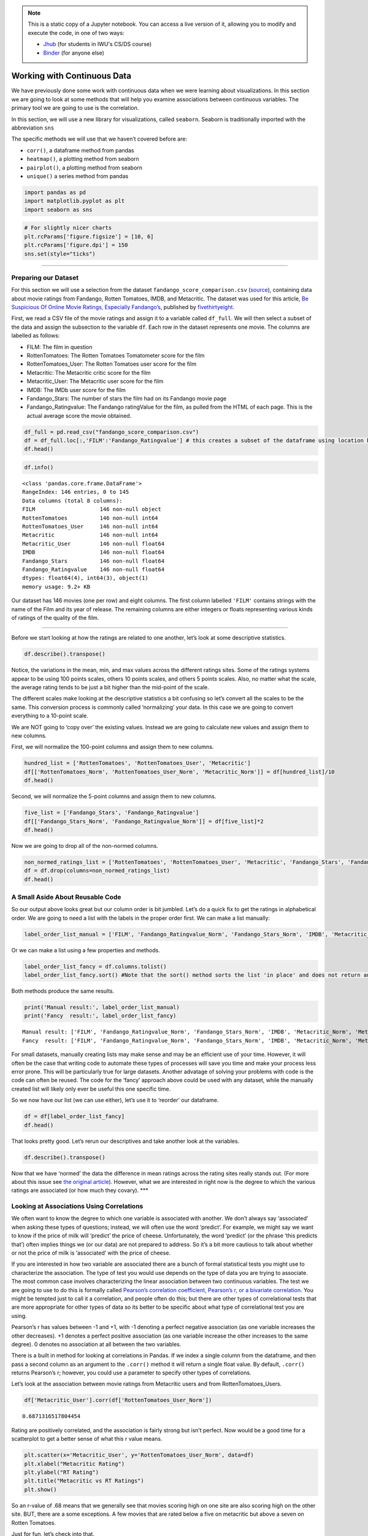 .. index:: pandas, continuous data
.. index:: dataframe;.corr(), seaborn;.heatmap(), seaborn;.pairplot(), dataframe;.unique()

.. note::
   This is a static copy of a Jupyter notebook.  You can access a live
   version of it, allowing you to modify and execute the code, in one of two ways:
  
   - `Jhub
     <https://jhub.iwu.edu/hub/user-redirect/git-pull?repo=https%3A%2F%2Fgithub.com%2FCS-DS-125%2F125exercises-f18&branch=master&urlPath=lab/tree/125exercises-f18/ch07/pandas-continuous.ipynb>`_
     (for students in IWU's CS/DS course)
   - `Binder
     <https://mybinder.org/v2/gh/CS-DS-125/125exercises-f18/master?filepath=ch07%2Fpandas-continuous.ipynb>`_
     (for anyone else)

Working with Continuous Data
============================

We have previously done some work with continuous data when we were
learning about visualizations. In this section we are going to look at
some methods that will help you examine associations between continuous
variables. The primary tool we are going to use is the correlation.

In this section, we will use a new library for visualizations, called
``seaborn``. Seaborn is traditionally imported with the abbreviation
``sns``

The specific methods we will use that we haven’t covered before are:

-  ``corr()``, a dataframe method from pandas
-  ``heatmap()``, a plotting method from seaborn
-  ``pairplot()``, a plotting method from seaborn
-  ``unique()`` a series method from pandas

.. code:: python3

    import pandas as pd
    import matplotlib.pyplot as plt
    import seaborn as sns

.. code:: python3

    # For slightly nicer charts
    plt.rcParams['figure.figsize'] = [10, 6]
    plt.rcParams['figure.dpi'] = 150
    sns.set(style="ticks")

--------------

Preparing our Dataset
---------------------

For this section we will use a selection from the dataset
``fandango_score_comparison.csv``
(`source <https://github.com/fivethirtyeight/data/tree/master/fandango>`__),
containing data about movie ratings from Fandango, Rotten Tomatoes,
IMDB, and Metacritic. The dataset was used for this article, `Be
Suspicious Of Online Movie Ratings, Especially
Fandango’s <https://fivethirtyeight.com/features/fandango-movies-ratings/>`__,
published by `fivethirtyeight <https://fivethirtyeight.com/>`__.

First, we read a CSV file of the movie ratings and assign it to a
variable called ``df_full``. We will then select a subset of the data
and assign the subsection to the variable ``df``. Each row in the
dataset represents one movie. The columns are labelled as follows:

-  FILM: The film in question
-  RottenTomatoes: The Rotten Tomatoes Tomatometer score for the film
-  RottenTomatoes_User: The Rotten Tomatoes user score for the film
-  Metacritic: The Metacritic critic score for the film
-  Metacritic_User: The Metacritic user score for the film
-  IMDB: The IMDb user score for the film
-  Fandango_Stars: The number of stars the film had on its Fandango
   movie page
-  Fandango_Ratingvalue: The Fandango ratingValue for the film, as
   pulled from the HTML of each page. This is the actual average score
   the movie obtained.

.. code:: python3

    df_full = pd.read_csv("fandango_score_comparison.csv")
    df = df_full.loc[:,'FILM':'Fandango_Ratingvalue'] # this creates a subset of the dataframe using location based indexing, which we will discuss later 
    df.head()




.. raw:: html

    <div>
    <style scoped>
        .dataframe tbody tr th:only-of-type {
            vertical-align: middle;
        }
    
        .dataframe tbody tr th {
            vertical-align: top;
        }
    
        .dataframe thead th {
            text-align: right;
        }
    </style>
    <table border="1" class="dataframe">
      <thead>
        <tr style="text-align: right;">
          <th></th>
          <th>FILM</th>
          <th>RottenTomatoes</th>
          <th>RottenTomatoes_User</th>
          <th>Metacritic</th>
          <th>Metacritic_User</th>
          <th>IMDB</th>
          <th>Fandango_Stars</th>
          <th>Fandango_Ratingvalue</th>
        </tr>
      </thead>
      <tbody>
        <tr>
          <th>0</th>
          <td>Avengers: Age of Ultron (2015)</td>
          <td>74</td>
          <td>86</td>
          <td>66</td>
          <td>7.1</td>
          <td>7.8</td>
          <td>5.0</td>
          <td>4.5</td>
        </tr>
        <tr>
          <th>1</th>
          <td>Cinderella (2015)</td>
          <td>85</td>
          <td>80</td>
          <td>67</td>
          <td>7.5</td>
          <td>7.1</td>
          <td>5.0</td>
          <td>4.5</td>
        </tr>
        <tr>
          <th>2</th>
          <td>Ant-Man (2015)</td>
          <td>80</td>
          <td>90</td>
          <td>64</td>
          <td>8.1</td>
          <td>7.8</td>
          <td>5.0</td>
          <td>4.5</td>
        </tr>
        <tr>
          <th>3</th>
          <td>Do You Believe? (2015)</td>
          <td>18</td>
          <td>84</td>
          <td>22</td>
          <td>4.7</td>
          <td>5.4</td>
          <td>5.0</td>
          <td>4.5</td>
        </tr>
        <tr>
          <th>4</th>
          <td>Hot Tub Time Machine 2 (2015)</td>
          <td>14</td>
          <td>28</td>
          <td>29</td>
          <td>3.4</td>
          <td>5.1</td>
          <td>3.5</td>
          <td>3.0</td>
        </tr>
      </tbody>
    </table>
    </div>



.. code:: python3

    df.info()


.. parsed-literal::

    <class 'pandas.core.frame.DataFrame'>
    RangeIndex: 146 entries, 0 to 145
    Data columns (total 8 columns):
    FILM                    146 non-null object
    RottenTomatoes          146 non-null int64
    RottenTomatoes_User     146 non-null int64
    Metacritic              146 non-null int64
    Metacritic_User         146 non-null float64
    IMDB                    146 non-null float64
    Fandango_Stars          146 non-null float64
    Fandango_Ratingvalue    146 non-null float64
    dtypes: float64(4), int64(3), object(1)
    memory usage: 9.2+ KB


Our dataset has 146 movies (one per row) and eight columns. The first
column labelled ``'FILM'`` contains strings with the name of the Film
and its year of release. The remaining columns are either integers or
floats representing various kinds of ratings of the quality of the film.

--------------

Before we start looking at how the ratings are related to one another,
let’s look at some descriptive statistics.

.. code:: python3

    df.describe().transpose()




.. raw:: html

    <div>
    <style scoped>
        .dataframe tbody tr th:only-of-type {
            vertical-align: middle;
        }
    
        .dataframe tbody tr th {
            vertical-align: top;
        }
    
        .dataframe thead th {
            text-align: right;
        }
    </style>
    <table border="1" class="dataframe">
      <thead>
        <tr style="text-align: right;">
          <th></th>
          <th>count</th>
          <th>mean</th>
          <th>std</th>
          <th>min</th>
          <th>25%</th>
          <th>50%</th>
          <th>75%</th>
          <th>max</th>
        </tr>
      </thead>
      <tbody>
        <tr>
          <th>RottenTomatoes</th>
          <td>146.0</td>
          <td>60.849315</td>
          <td>30.168799</td>
          <td>5.0</td>
          <td>31.25</td>
          <td>63.50</td>
          <td>89.0</td>
          <td>100.0</td>
        </tr>
        <tr>
          <th>RottenTomatoes_User</th>
          <td>146.0</td>
          <td>63.876712</td>
          <td>20.024430</td>
          <td>20.0</td>
          <td>50.00</td>
          <td>66.50</td>
          <td>81.0</td>
          <td>94.0</td>
        </tr>
        <tr>
          <th>Metacritic</th>
          <td>146.0</td>
          <td>58.808219</td>
          <td>19.517389</td>
          <td>13.0</td>
          <td>43.50</td>
          <td>59.00</td>
          <td>75.0</td>
          <td>94.0</td>
        </tr>
        <tr>
          <th>Metacritic_User</th>
          <td>146.0</td>
          <td>6.519178</td>
          <td>1.510712</td>
          <td>2.4</td>
          <td>5.70</td>
          <td>6.85</td>
          <td>7.5</td>
          <td>9.6</td>
        </tr>
        <tr>
          <th>IMDB</th>
          <td>146.0</td>
          <td>6.736986</td>
          <td>0.958736</td>
          <td>4.0</td>
          <td>6.30</td>
          <td>6.90</td>
          <td>7.4</td>
          <td>8.6</td>
        </tr>
        <tr>
          <th>Fandango_Stars</th>
          <td>146.0</td>
          <td>4.089041</td>
          <td>0.540386</td>
          <td>3.0</td>
          <td>3.50</td>
          <td>4.00</td>
          <td>4.5</td>
          <td>5.0</td>
        </tr>
        <tr>
          <th>Fandango_Ratingvalue</th>
          <td>146.0</td>
          <td>3.845205</td>
          <td>0.502831</td>
          <td>2.7</td>
          <td>3.50</td>
          <td>3.90</td>
          <td>4.2</td>
          <td>4.8</td>
        </tr>
      </tbody>
    </table>
    </div>



Notice, the variations in the mean, min, and max values across the
different ratings sites. Some of the ratings systems appear to be using
100 points scales, others 10 points scales, and others 5 points scales.
Also, no matter what the scale, the average rating tends to be just a
bit higher than the mid-point of the scale.

The different scales make looking at the descriptive statistics a bit
confusing so let’s convert all the scales to be the same. This
conversion process is commonly called ‘normalizing’ your data. In this
case we are going to convert everything to a 10-point scale.

We are NOT going to ‘copy over’ the existing values. Instead we are
going to calculate new values and assign them to new columns.

First, we will normalize the 100-point columns and assign them to new
columns.

.. code:: python3

    hundred_list = ['RottenTomatoes', 'RottenTomatoes_User', 'Metacritic']
    df[['RottenTomatoes_Norm', 'RottenTomatoes_User_Norm', 'Metacritic_Norm']] = df[hundred_list]/10
    df.head()




.. raw:: html

    <div>
    <style scoped>
        .dataframe tbody tr th:only-of-type {
            vertical-align: middle;
        }
    
        .dataframe tbody tr th {
            vertical-align: top;
        }
    
        .dataframe thead th {
            text-align: right;
        }
    </style>
    <table border="1" class="dataframe">
      <thead>
        <tr style="text-align: right;">
          <th></th>
          <th>FILM</th>
          <th>RottenTomatoes</th>
          <th>RottenTomatoes_User</th>
          <th>Metacritic</th>
          <th>Metacritic_User</th>
          <th>IMDB</th>
          <th>Fandango_Stars</th>
          <th>Fandango_Ratingvalue</th>
          <th>RottenTomatoes_Norm</th>
          <th>RottenTomatoes_User_Norm</th>
          <th>Metacritic_Norm</th>
        </tr>
      </thead>
      <tbody>
        <tr>
          <th>0</th>
          <td>Avengers: Age of Ultron (2015)</td>
          <td>74</td>
          <td>86</td>
          <td>66</td>
          <td>7.1</td>
          <td>7.8</td>
          <td>5.0</td>
          <td>4.5</td>
          <td>7.4</td>
          <td>8.6</td>
          <td>6.6</td>
        </tr>
        <tr>
          <th>1</th>
          <td>Cinderella (2015)</td>
          <td>85</td>
          <td>80</td>
          <td>67</td>
          <td>7.5</td>
          <td>7.1</td>
          <td>5.0</td>
          <td>4.5</td>
          <td>8.5</td>
          <td>8.0</td>
          <td>6.7</td>
        </tr>
        <tr>
          <th>2</th>
          <td>Ant-Man (2015)</td>
          <td>80</td>
          <td>90</td>
          <td>64</td>
          <td>8.1</td>
          <td>7.8</td>
          <td>5.0</td>
          <td>4.5</td>
          <td>8.0</td>
          <td>9.0</td>
          <td>6.4</td>
        </tr>
        <tr>
          <th>3</th>
          <td>Do You Believe? (2015)</td>
          <td>18</td>
          <td>84</td>
          <td>22</td>
          <td>4.7</td>
          <td>5.4</td>
          <td>5.0</td>
          <td>4.5</td>
          <td>1.8</td>
          <td>8.4</td>
          <td>2.2</td>
        </tr>
        <tr>
          <th>4</th>
          <td>Hot Tub Time Machine 2 (2015)</td>
          <td>14</td>
          <td>28</td>
          <td>29</td>
          <td>3.4</td>
          <td>5.1</td>
          <td>3.5</td>
          <td>3.0</td>
          <td>1.4</td>
          <td>2.8</td>
          <td>2.9</td>
        </tr>
      </tbody>
    </table>
    </div>



Second, we will normalize the 5-point columns and assign them to new
columns.

.. code:: python3

    five_list = ['Fandango_Stars', 'Fandango_Ratingvalue']
    df[['Fandango_Stars_Norm', 'Fandango_Ratingvalue_Norm']] = df[five_list]*2
    df.head()




.. raw:: html

    <div>
    <style scoped>
        .dataframe tbody tr th:only-of-type {
            vertical-align: middle;
        }
    
        .dataframe tbody tr th {
            vertical-align: top;
        }
    
        .dataframe thead th {
            text-align: right;
        }
    </style>
    <table border="1" class="dataframe">
      <thead>
        <tr style="text-align: right;">
          <th></th>
          <th>FILM</th>
          <th>RottenTomatoes</th>
          <th>RottenTomatoes_User</th>
          <th>Metacritic</th>
          <th>Metacritic_User</th>
          <th>IMDB</th>
          <th>Fandango_Stars</th>
          <th>Fandango_Ratingvalue</th>
          <th>RottenTomatoes_Norm</th>
          <th>RottenTomatoes_User_Norm</th>
          <th>Metacritic_Norm</th>
          <th>Fandango_Stars_Norm</th>
          <th>Fandango_Ratingvalue_Norm</th>
        </tr>
      </thead>
      <tbody>
        <tr>
          <th>0</th>
          <td>Avengers: Age of Ultron (2015)</td>
          <td>74</td>
          <td>86</td>
          <td>66</td>
          <td>7.1</td>
          <td>7.8</td>
          <td>5.0</td>
          <td>4.5</td>
          <td>7.4</td>
          <td>8.6</td>
          <td>6.6</td>
          <td>10.0</td>
          <td>9.0</td>
        </tr>
        <tr>
          <th>1</th>
          <td>Cinderella (2015)</td>
          <td>85</td>
          <td>80</td>
          <td>67</td>
          <td>7.5</td>
          <td>7.1</td>
          <td>5.0</td>
          <td>4.5</td>
          <td>8.5</td>
          <td>8.0</td>
          <td>6.7</td>
          <td>10.0</td>
          <td>9.0</td>
        </tr>
        <tr>
          <th>2</th>
          <td>Ant-Man (2015)</td>
          <td>80</td>
          <td>90</td>
          <td>64</td>
          <td>8.1</td>
          <td>7.8</td>
          <td>5.0</td>
          <td>4.5</td>
          <td>8.0</td>
          <td>9.0</td>
          <td>6.4</td>
          <td>10.0</td>
          <td>9.0</td>
        </tr>
        <tr>
          <th>3</th>
          <td>Do You Believe? (2015)</td>
          <td>18</td>
          <td>84</td>
          <td>22</td>
          <td>4.7</td>
          <td>5.4</td>
          <td>5.0</td>
          <td>4.5</td>
          <td>1.8</td>
          <td>8.4</td>
          <td>2.2</td>
          <td>10.0</td>
          <td>9.0</td>
        </tr>
        <tr>
          <th>4</th>
          <td>Hot Tub Time Machine 2 (2015)</td>
          <td>14</td>
          <td>28</td>
          <td>29</td>
          <td>3.4</td>
          <td>5.1</td>
          <td>3.5</td>
          <td>3.0</td>
          <td>1.4</td>
          <td>2.8</td>
          <td>2.9</td>
          <td>7.0</td>
          <td>6.0</td>
        </tr>
      </tbody>
    </table>
    </div>



Now we are going to drop all of the non-normed columns.

.. code:: python3

    non_normed_ratings_list = ['RottenTomatoes', 'RottenTomatoes_User', 'Metacritic', 'Fandango_Stars', 'Fandango_Ratingvalue']
    df = df.drop(columns=non_normed_ratings_list)
    df.head()




.. raw:: html

    <div>
    <style scoped>
        .dataframe tbody tr th:only-of-type {
            vertical-align: middle;
        }
    
        .dataframe tbody tr th {
            vertical-align: top;
        }
    
        .dataframe thead th {
            text-align: right;
        }
    </style>
    <table border="1" class="dataframe">
      <thead>
        <tr style="text-align: right;">
          <th></th>
          <th>FILM</th>
          <th>Metacritic_User</th>
          <th>IMDB</th>
          <th>RottenTomatoes_Norm</th>
          <th>RottenTomatoes_User_Norm</th>
          <th>Metacritic_Norm</th>
          <th>Fandango_Stars_Norm</th>
          <th>Fandango_Ratingvalue_Norm</th>
        </tr>
      </thead>
      <tbody>
        <tr>
          <th>0</th>
          <td>Avengers: Age of Ultron (2015)</td>
          <td>7.1</td>
          <td>7.8</td>
          <td>7.4</td>
          <td>8.6</td>
          <td>6.6</td>
          <td>10.0</td>
          <td>9.0</td>
        </tr>
        <tr>
          <th>1</th>
          <td>Cinderella (2015)</td>
          <td>7.5</td>
          <td>7.1</td>
          <td>8.5</td>
          <td>8.0</td>
          <td>6.7</td>
          <td>10.0</td>
          <td>9.0</td>
        </tr>
        <tr>
          <th>2</th>
          <td>Ant-Man (2015)</td>
          <td>8.1</td>
          <td>7.8</td>
          <td>8.0</td>
          <td>9.0</td>
          <td>6.4</td>
          <td>10.0</td>
          <td>9.0</td>
        </tr>
        <tr>
          <th>3</th>
          <td>Do You Believe? (2015)</td>
          <td>4.7</td>
          <td>5.4</td>
          <td>1.8</td>
          <td>8.4</td>
          <td>2.2</td>
          <td>10.0</td>
          <td>9.0</td>
        </tr>
        <tr>
          <th>4</th>
          <td>Hot Tub Time Machine 2 (2015)</td>
          <td>3.4</td>
          <td>5.1</td>
          <td>1.4</td>
          <td>2.8</td>
          <td>2.9</td>
          <td>7.0</td>
          <td>6.0</td>
        </tr>
      </tbody>
    </table>
    </div>



A Small Aside About Reusable Code
---------------------------------

So our output above looks great but our column order is bit jumbled.
Let’s do a quick fix to get the ratings in alphabetical order. We are
going to need a list with the labels in the proper order first. We can
make a list manually:

.. code:: python3

    label_order_list_manual = ['FILM', 'Fandango_Ratingvalue_Norm', 'Fandango_Stars_Norm', 'IMDB', 'Metacritic_Norm', 'Metacritic_User', 'RottenTomatoes_Norm', 'RottenTomatoes_User_Norm']

Or we can make a list using a few properties and methods.

.. code:: python3

    label_order_list_fancy = df.columns.tolist()
    label_order_list_fancy.sort() #Note that the sort() method sorts the list 'in place' and does not return anything, therefore it cannot be assigned to a variable

Both methods produce the same results.

.. code:: python3

    print('Manual result:', label_order_list_manual)
    print('Fancy  result:', label_order_list_fancy)


.. parsed-literal::

    Manual result: ['FILM', 'Fandango_Ratingvalue_Norm', 'Fandango_Stars_Norm', 'IMDB', 'Metacritic_Norm', 'Metacritic_User', 'RottenTomatoes_Norm', 'RottenTomatoes_User_Norm']
    Fancy  result: ['FILM', 'Fandango_Ratingvalue_Norm', 'Fandango_Stars_Norm', 'IMDB', 'Metacritic_Norm', 'Metacritic_User', 'RottenTomatoes_Norm', 'RottenTomatoes_User_Norm']


For small datasets, manually creating lists may make sense and may be an
efficient use of your time. However, it will often be the case that
writing code to automate these types of processes will save you time and
make your process less error prone. This will be particularly true for
large datasets. Another advatage of solving your problems with code is
the code can often be reused. The code for the ‘fancy’ approach above
could be used with any dataset, while the manually created list will
likely only ever be useful this one specific time.

So we now have our list (we can use either), let’s use it to ‘reorder’
our dataframe.

.. code:: python3

    df = df[label_order_list_fancy]
    df.head()




.. raw:: html

    <div>
    <style scoped>
        .dataframe tbody tr th:only-of-type {
            vertical-align: middle;
        }
    
        .dataframe tbody tr th {
            vertical-align: top;
        }
    
        .dataframe thead th {
            text-align: right;
        }
    </style>
    <table border="1" class="dataframe">
      <thead>
        <tr style="text-align: right;">
          <th></th>
          <th>FILM</th>
          <th>Fandango_Ratingvalue_Norm</th>
          <th>Fandango_Stars_Norm</th>
          <th>IMDB</th>
          <th>Metacritic_Norm</th>
          <th>Metacritic_User</th>
          <th>RottenTomatoes_Norm</th>
          <th>RottenTomatoes_User_Norm</th>
        </tr>
      </thead>
      <tbody>
        <tr>
          <th>0</th>
          <td>Avengers: Age of Ultron (2015)</td>
          <td>9.0</td>
          <td>10.0</td>
          <td>7.8</td>
          <td>6.6</td>
          <td>7.1</td>
          <td>7.4</td>
          <td>8.6</td>
        </tr>
        <tr>
          <th>1</th>
          <td>Cinderella (2015)</td>
          <td>9.0</td>
          <td>10.0</td>
          <td>7.1</td>
          <td>6.7</td>
          <td>7.5</td>
          <td>8.5</td>
          <td>8.0</td>
        </tr>
        <tr>
          <th>2</th>
          <td>Ant-Man (2015)</td>
          <td>9.0</td>
          <td>10.0</td>
          <td>7.8</td>
          <td>6.4</td>
          <td>8.1</td>
          <td>8.0</td>
          <td>9.0</td>
        </tr>
        <tr>
          <th>3</th>
          <td>Do You Believe? (2015)</td>
          <td>9.0</td>
          <td>10.0</td>
          <td>5.4</td>
          <td>2.2</td>
          <td>4.7</td>
          <td>1.8</td>
          <td>8.4</td>
        </tr>
        <tr>
          <th>4</th>
          <td>Hot Tub Time Machine 2 (2015)</td>
          <td>6.0</td>
          <td>7.0</td>
          <td>5.1</td>
          <td>2.9</td>
          <td>3.4</td>
          <td>1.4</td>
          <td>2.8</td>
        </tr>
      </tbody>
    </table>
    </div>



That looks pretty good. Let’s rerun our descriptives and take another
look at the variables.

.. code:: python3

    df.describe().transpose()




.. raw:: html

    <div>
    <style scoped>
        .dataframe tbody tr th:only-of-type {
            vertical-align: middle;
        }
    
        .dataframe tbody tr th {
            vertical-align: top;
        }
    
        .dataframe thead th {
            text-align: right;
        }
    </style>
    <table border="1" class="dataframe">
      <thead>
        <tr style="text-align: right;">
          <th></th>
          <th>count</th>
          <th>mean</th>
          <th>std</th>
          <th>min</th>
          <th>25%</th>
          <th>50%</th>
          <th>75%</th>
          <th>max</th>
        </tr>
      </thead>
      <tbody>
        <tr>
          <th>Fandango_Ratingvalue_Norm</th>
          <td>146.0</td>
          <td>7.690411</td>
          <td>1.005662</td>
          <td>5.4</td>
          <td>7.000</td>
          <td>7.80</td>
          <td>8.4</td>
          <td>9.6</td>
        </tr>
        <tr>
          <th>Fandango_Stars_Norm</th>
          <td>146.0</td>
          <td>8.178082</td>
          <td>1.080772</td>
          <td>6.0</td>
          <td>7.000</td>
          <td>8.00</td>
          <td>9.0</td>
          <td>10.0</td>
        </tr>
        <tr>
          <th>IMDB</th>
          <td>146.0</td>
          <td>6.736986</td>
          <td>0.958736</td>
          <td>4.0</td>
          <td>6.300</td>
          <td>6.90</td>
          <td>7.4</td>
          <td>8.6</td>
        </tr>
        <tr>
          <th>Metacritic_Norm</th>
          <td>146.0</td>
          <td>5.880822</td>
          <td>1.951739</td>
          <td>1.3</td>
          <td>4.350</td>
          <td>5.90</td>
          <td>7.5</td>
          <td>9.4</td>
        </tr>
        <tr>
          <th>Metacritic_User</th>
          <td>146.0</td>
          <td>6.519178</td>
          <td>1.510712</td>
          <td>2.4</td>
          <td>5.700</td>
          <td>6.85</td>
          <td>7.5</td>
          <td>9.6</td>
        </tr>
        <tr>
          <th>RottenTomatoes_Norm</th>
          <td>146.0</td>
          <td>6.084932</td>
          <td>3.016880</td>
          <td>0.5</td>
          <td>3.125</td>
          <td>6.35</td>
          <td>8.9</td>
          <td>10.0</td>
        </tr>
        <tr>
          <th>RottenTomatoes_User_Norm</th>
          <td>146.0</td>
          <td>6.387671</td>
          <td>2.002443</td>
          <td>2.0</td>
          <td>5.000</td>
          <td>6.65</td>
          <td>8.1</td>
          <td>9.4</td>
        </tr>
      </tbody>
    </table>
    </div>



Now that we have ‘normed’ the data the difference in mean ratings across
the rating sites really stands out. (For more about this issue see `the
original
article <https://fivethirtyeight.com/features/fandango-movies-ratings/>`__).
However, what we are interested in right now is the degree to which the
various ratings are associated (or how much they covary). \**\*

Looking at Associations Using Correlations
------------------------------------------

We often want to know the degree to which one variable is associated
with another. We don’t always say ‘associated’ when asking these types
of questions; instead, we will often use the word ‘predict’. For
example, we might say we want to know if the price of milk will
‘predict’ the price of cheese. Unfortunately, the word ‘predict’ (or the
phrase ‘this predicts that’) often implies things we (or our data) are
not prepared to address. So it’s a bit more cautious to talk about
whether or not the price of milk is ‘associated’ with the price of
cheese.

If you are interested in how two variable are associated there are a
bunch of formal statistical tests you might use to characterize the
association. The type of test you would use depends on the type of data
you are trying to associate. The most common case involves
characterizing the linear association between two continuous variables.
The test we are going to use to do this is formally called `Pearson’s
correlation coefficient, Pearson’s r, or a bivariate
correlation <https://en.wikipedia.org/wiki/Pearson_correlation_coefficient>`__.
You might be tempted just to call it a correlation, and people often do
this; but there are other types of correlational tests that are more
appropriate for other types of data so its better to be specific about
what type of correlational test you are using.

Pearson’s r has values between -1 and +1, with -1 denoting a perfect
negative association (as one variable increases the other decreases). +1
denotes a perfect positive association (as one variable increase the
other increases to the same degree). 0 denotes no association at all
between the two variables.

There is a built in method for looking at correlations in Pandas. If we
index a single column from the dataframe, and then pass a second column
as an argument to the ``.corr()`` method it will return a single float
value. By default, ``.corr()`` returns Pearson’s r; however, you could
use a parameter to specify other types of correlations.

Let’s look at the association between movie ratings from Metacritic
users and from RottenTomatoes_Users.

.. code:: python3

    df['Metacritic_User'].corr(df['RottenTomatoes_User_Norm'])




.. parsed-literal::

    0.6871316517804454



Rating are positively correlated, and the association is fairly strong
but isn’t perfect. Now would be a good time for a scatterplot to get a
better sense of what this r value means.

.. code:: python3

    plt.scatter(x='Metacritic_User', y='RottenTomatoes_User_Norm', data=df)
    plt.xlabel("Metacritic Rating")
    plt.ylabel("RT Rating")
    plt.title("Metacritic vs RT Ratings")
    plt.show()



.. figure:: figs_pandas-continuous/output_29_0.svg
   :width: 100%


So an r-value of .68 means that we generally see that movies scoring
high on one site are also scoring high on the other site. BUT, there are
a some exceptions. A few movies that are rated below a five on
metacritic but above a seven on Rotten Tomatoes.

Just for fun, let’s check into that.

.. code:: python3

    df_weird = df.query(" (Metacritic_User < 5) and (RottenTomatoes_User_Norm > 7) ")
    df_weird.head()




.. raw:: html

    <div>
    <style scoped>
        .dataframe tbody tr th:only-of-type {
            vertical-align: middle;
        }
    
        .dataframe tbody tr th {
            vertical-align: top;
        }
    
        .dataframe thead th {
            text-align: right;
        }
    </style>
    <table border="1" class="dataframe">
      <thead>
        <tr style="text-align: right;">
          <th></th>
          <th>FILM</th>
          <th>Fandango_Ratingvalue_Norm</th>
          <th>Fandango_Stars_Norm</th>
          <th>IMDB</th>
          <th>Metacritic_Norm</th>
          <th>Metacritic_User</th>
          <th>RottenTomatoes_Norm</th>
          <th>RottenTomatoes_User_Norm</th>
        </tr>
      </thead>
      <tbody>
        <tr>
          <th>3</th>
          <td>Do You Believe? (2015)</td>
          <td>9.0</td>
          <td>10.0</td>
          <td>5.4</td>
          <td>2.2</td>
          <td>4.7</td>
          <td>1.8</td>
          <td>8.4</td>
        </tr>
        <tr>
          <th>134</th>
          <td>The Longest Ride (2015)</td>
          <td>9.0</td>
          <td>9.0</td>
          <td>7.2</td>
          <td>3.3</td>
          <td>4.8</td>
          <td>3.1</td>
          <td>7.3</td>
        </tr>
      </tbody>
    </table>
    </div>



Now there’s some strange data. See if you can come up with an idea for
why these films ratings would be so inconsistent. Poking around in
df_full might help you out here.

Back to the scatter plot above… It looks like there might be a stronger
association between the two ratings for movies that are highly rated and
less of an association for movies that are not as highly rated. There
are some formal statistical tests for this type of situation, but for
now let’s just look at it with the tools we have.

Let’s select only the movies that are rated less than 5 by metacritic
and then rerun our correlation.

.. code:: python3

    df_meta5_low = df.query('Metacritic_User < 5 ')
    df_meta5_low['Metacritic_User'].corr(df_meta5_low['RottenTomatoes_User_Norm'])




.. parsed-literal::

    0.37185522169931173



There does appear to be less agreement. Just to make a more apples to
apple comparison, we can rerun this looking at films scoring greater
than 5 on Metacritic.

.. code:: python3

    df_meta5_high = df.query(" Metacritic_User > 5 ")
    df_meta5_high['Metacritic_User'].corr(df_meta5_high['RottenTomatoes_User_Norm'])




.. parsed-literal::

    0.5930867366838641



Its notable that while there is a stronger assocation between ratings at
the high end of the scale, using the full range of movies actually
showed the strongest association between the ratings. \**\*

If we call the corr() method on the entire dataframe, pandas will
calculate correlations for all columns with numeric datatypes.

.. code:: python3

    df.corr()




.. raw:: html

    <div>
    <style scoped>
        .dataframe tbody tr th:only-of-type {
            vertical-align: middle;
        }
    
        .dataframe tbody tr th {
            vertical-align: top;
        }
    
        .dataframe thead th {
            text-align: right;
        }
    </style>
    <table border="1" class="dataframe">
      <thead>
        <tr style="text-align: right;">
          <th></th>
          <th>Fandango_Ratingvalue_Norm</th>
          <th>Fandango_Stars_Norm</th>
          <th>IMDB</th>
          <th>Metacritic_Norm</th>
          <th>Metacritic_User</th>
          <th>RottenTomatoes_Norm</th>
          <th>RottenTomatoes_User_Norm</th>
        </tr>
      </thead>
      <tbody>
        <tr>
          <th>Fandango_Ratingvalue_Norm</th>
          <td>1.000000</td>
          <td>0.959709</td>
          <td>0.600354</td>
          <td>0.177204</td>
          <td>0.336945</td>
          <td>0.290047</td>
          <td>0.724329</td>
        </tr>
        <tr>
          <th>Fandango_Stars_Norm</th>
          <td>0.959709</td>
          <td>1.000000</td>
          <td>0.587295</td>
          <td>0.181124</td>
          <td>0.337497</td>
          <td>0.293988</td>
          <td>0.703683</td>
        </tr>
        <tr>
          <th>IMDB</th>
          <td>0.600354</td>
          <td>0.587295</td>
          <td>1.000000</td>
          <td>0.727298</td>
          <td>0.756265</td>
          <td>0.779671</td>
          <td>0.895297</td>
        </tr>
        <tr>
          <th>Metacritic_Norm</th>
          <td>0.177204</td>
          <td>0.181124</td>
          <td>0.727298</td>
          <td>1.000000</td>
          <td>0.723459</td>
          <td>0.957360</td>
          <td>0.690998</td>
        </tr>
        <tr>
          <th>Metacritic_User</th>
          <td>0.336945</td>
          <td>0.337497</td>
          <td>0.756265</td>
          <td>0.723459</td>
          <td>1.000000</td>
          <td>0.754296</td>
          <td>0.687132</td>
        </tr>
        <tr>
          <th>RottenTomatoes_Norm</th>
          <td>0.290047</td>
          <td>0.293988</td>
          <td>0.779671</td>
          <td>0.957360</td>
          <td>0.754296</td>
          <td>1.000000</td>
          <td>0.781440</td>
        </tr>
        <tr>
          <th>RottenTomatoes_User_Norm</th>
          <td>0.724329</td>
          <td>0.703683</td>
          <td>0.895297</td>
          <td>0.690998</td>
          <td>0.687132</td>
          <td>0.781440</td>
          <td>1.000000</td>
        </tr>
      </tbody>
    </table>
    </div>



The output above is often referred to as a correlation table. This
correlation table allows you to see how all of our movie rating
variables are correlated with one another. Notice there is a diagonal of
1.000 values in this output. This is the variables correlated with
themselves, which always results perfect positive correlations. It is
also worth noting that the left and right sides of that diagonal are
redundant mirror-images of one another. Since both the diagonal values
and the mirror image values provide no real information, you will
sometimes see these values replaced with some other kind of statistic
that provides other information. We will see an example of this in just
a minute.

Giant tables of correlation values are often challenging to interpret on
thier own. One way to help is to generate a visualization of the table
itself. We can do this using something called a heatmap. In a heat map
colors are used to represent different values.

To make a heatmap we are going to import a new library called
``seaborn``. You can think of ``seaborn`` as an extension of
``matplotlib``. It does similar things in similar ways, but also makes
some things easier to do. We are going to call the heatmap method from
the seaborn library and we are going to pass it the correlation table
above. We are also going to include the argument ``cmap='Blues'`` to
control the type of colors that are displayed in the heatmap.

.. code:: python3

    correlation_table = df.corr()
    sns.heatmap(correlation_table, cmap="Blues")




.. parsed-literal::

    <matplotlib.axes._subplots.AxesSubplot at 0x2b9fa475ea20>




.. figure:: figs_pandas-continuous/output_40_1.svg
   :width: 100%


Another method for visualizing associations across a data set is a
scatter matrix. A scatter matrix is a set of scatterplots that visualize
the information you would find in a correlation table. We are going to
use the seaborn ``pairplot()`` method and pass it our dataframe to
create our scatter matrix of movie ratings.

.. code:: python3

    sns.pairplot(df) # this code creates the scatter matrix




.. parsed-literal::

    <seaborn.axisgrid.PairGrid at 0x2b9fa4fe6a90>




.. figure:: figs_pandas-continuous/output_42_1.svg
   :width: 100%


There’s a lot of information packed into the scatter matrix. First,
notice the diagonals. Rather than showing us a perfect (and
uninformative) correlation this scatter matrix if showing us histograms
for each variable. From the histograms we wan see that
‘fandango_starred_norm’ only has discreet integer values. The histograms
also show us that the Fandango ratings and the Rotten Tomato ratings
tend to be skewed toward the positive side of the distribution.

--------------

Looking at Associations by Group (Category)
-------------------------------------------

We will sometimes want to know if associations vary by group. For
example, if our movie rating dataset had movie genre data we might be
interested in finding out if the ratings from different sites more
strongly associated for dramas than for comedies. Or if we had multiple
years of data we might be interested to see if the associations changed
by year.

With some slight modifications to the tools we have already discussed we
can start looking at associations by group. To do this we are going to
use a new dataset, ``'recent-grads.csv'``, which contains data about
employment and salaries for recent college graduates. The data comes
from
`here <https://github.com/fivethirtyeight/data/tree/master/college-majors>`__
and was used for the story `The Economic Guide to Picking Your
Major <https://fivethirtyeight.com/features/the-economic-guide-to-picking-a-college-major/>`__,
published by `fivethirtyeight <https://fivethirtyeight.com/>`__.

.. code:: python3

    df_grad_full = pd.read_csv("recent-grads.csv") # here we read the full dataset
    df_grad = df_grad_full[['Major_category', 'Major', 'ShareWomen', 'Unemployment_rate','Median']] # here we use label based indexing to create a dataset that only contains a few columns of interest
    df_grad.head()




.. raw:: html

    <div>
    <style scoped>
        .dataframe tbody tr th:only-of-type {
            vertical-align: middle;
        }
    
        .dataframe tbody tr th {
            vertical-align: top;
        }
    
        .dataframe thead th {
            text-align: right;
        }
    </style>
    <table border="1" class="dataframe">
      <thead>
        <tr style="text-align: right;">
          <th></th>
          <th>Major_category</th>
          <th>Major</th>
          <th>ShareWomen</th>
          <th>Unemployment_rate</th>
          <th>Median</th>
        </tr>
      </thead>
      <tbody>
        <tr>
          <th>0</th>
          <td>Engineering</td>
          <td>PETROLEUM ENGINEERING</td>
          <td>0.120564</td>
          <td>0.018381</td>
          <td>110000</td>
        </tr>
        <tr>
          <th>1</th>
          <td>Engineering</td>
          <td>MINING AND MINERAL ENGINEERING</td>
          <td>0.101852</td>
          <td>0.117241</td>
          <td>75000</td>
        </tr>
        <tr>
          <th>2</th>
          <td>Engineering</td>
          <td>METALLURGICAL ENGINEERING</td>
          <td>0.153037</td>
          <td>0.024096</td>
          <td>73000</td>
        </tr>
        <tr>
          <th>3</th>
          <td>Engineering</td>
          <td>NAVAL ARCHITECTURE AND MARINE ENGINEERING</td>
          <td>0.107313</td>
          <td>0.050125</td>
          <td>70000</td>
        </tr>
        <tr>
          <th>4</th>
          <td>Engineering</td>
          <td>CHEMICAL ENGINEERING</td>
          <td>0.341631</td>
          <td>0.061098</td>
          <td>65000</td>
        </tr>
      </tbody>
    </table>
    </div>



.. code:: python3

    df_grad.info()


.. parsed-literal::

    <class 'pandas.core.frame.DataFrame'>
    RangeIndex: 173 entries, 0 to 172
    Data columns (total 5 columns):
    Major_category       173 non-null object
    Major                173 non-null object
    ShareWomen           172 non-null float64
    Unemployment_rate    173 non-null float64
    Median               173 non-null int64
    dtypes: float64(2), int64(1), object(2)
    memory usage: 6.8+ KB


There are 173 rows in the dataframe. Each row represents a different
major. The majors are grouped into one of 16 categories. We can see the
categories by calling the ``unique()`` method on the
``'Major_category'`` column.

.. code:: python3

    df_grad['Major_category'].unique()




.. parsed-literal::

    array(['Engineering', 'Business', 'Physical Sciences',
           'Law & Public Policy', 'Computers & Mathematics',
           'Agriculture & Natural Resources',
           'Industrial Arts & Consumer Services', 'Arts', 'Health',
           'Social Science', 'Biology & Life Science', 'Education',
           'Humanities & Liberal Arts', 'Psychology & Social Work',
           'Communications & Journalism', 'Interdisciplinary'], dtype=object)



The remaining categories represent the following: \* ShareWomen:
Percentage of graduates classified as women \* Unemployment_rate: Rate
of unemployment \* Median: Median earnings of full-time, year-round
workers

If we use ``corr()`` to look at our dataframe, one result immediately
stands out.

.. code:: python3

    df_grad.corr()




.. raw:: html

    <div>
    <style scoped>
        .dataframe tbody tr th:only-of-type {
            vertical-align: middle;
        }
    
        .dataframe tbody tr th {
            vertical-align: top;
        }
    
        .dataframe thead th {
            text-align: right;
        }
    </style>
    <table border="1" class="dataframe">
      <thead>
        <tr style="text-align: right;">
          <th></th>
          <th>ShareWomen</th>
          <th>Unemployment_rate</th>
          <th>Median</th>
        </tr>
      </thead>
      <tbody>
        <tr>
          <th>ShareWomen</th>
          <td>1.000000</td>
          <td>0.073205</td>
          <td>-0.618690</td>
        </tr>
        <tr>
          <th>Unemployment_rate</th>
          <td>0.073205</td>
          <td>1.000000</td>
          <td>-0.108833</td>
        </tr>
        <tr>
          <th>Median</th>
          <td>-0.618690</td>
          <td>-0.108833</td>
          <td>1.000000</td>
        </tr>
      </tbody>
    </table>
    </div>



We can use a scatter matrix to further examine this association. This
time we are only going to look at associations for two different
categories of majors.. First, we will use query to make a dataset that
only contains categories that we are interested in.

.. code:: python3

    df_grad_sub = df_grad.query(' Major_category == "Engineering" or Major_category == "Psychology & Social Work" or Major_category == "Business"')

Now we are going to use the seaborn ``pairplot()`` method again, but
with one small addition. We will to pass the argument
``'Major_category'`` to the parameter ``hue``. This parameter produces
pairplots with groups.

.. code:: python3

    sns.pairplot(df_grad_sub, hue='Major_category')




.. parsed-literal::

    <seaborn.axisgrid.PairGrid at 0x2b9fa7bcdb00>




.. figure:: figs_pandas-continuous/output_54_1.svg
   :width: 100%


The diagonals are again providing information about the frequency of
specific values, but in this case the frequencies are represented in
different colors for the different categories of majors. The same is
done for the scatterplots.
